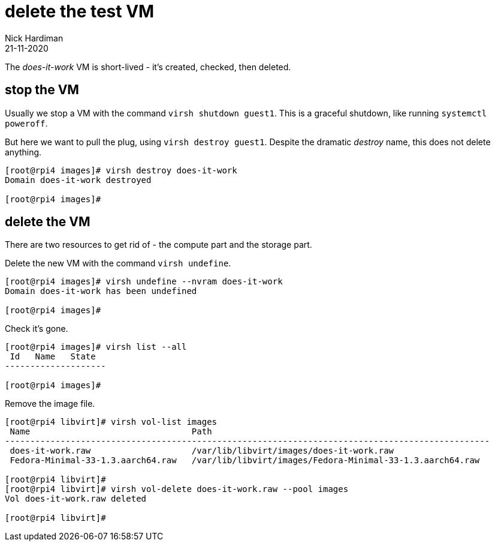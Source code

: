 = delete the test VM 
Nick Hardiman 
:source-highlighter: highlight.js
:revdate: 21-11-2020

The _does-it-work_ VM is short-lived - it's created, checked, then deleted.


== stop the VM

Usually we stop a VM with the command ``virsh shutdown guest1``. 
This is a graceful shutdown, like running ``systemctl poweroff``.

But here we want to pull the plug, using ``virsh destroy guest1``.
Despite the dramatic _destroy_ name, this does not delete anything. 

[source,shell]
----
[root@rpi4 images]# virsh destroy does-it-work
Domain does-it-work destroyed

[root@rpi4 images]# 
----


== delete the VM

There are two resources to get rid of - the compute part and the storage part. 

Delete the new VM with the command  ``virsh undefine``.

[source,shell]
----
[root@rpi4 images]# virsh undefine --nvram does-it-work 
Domain does-it-work has been undefined

[root@rpi4 images]# 
----

Check it's gone. 

[source,shell]
....
[root@rpi4 images]# virsh list --all
 Id   Name   State
--------------------

[root@rpi4 images]# 
....

Remove the image file. 

[source,shell]
....
[root@rpi4 libvirt]# virsh vol-list images
 Name                                Path
------------------------------------------------------------------------------------------------
 does-it-work.raw                    /var/lib/libvirt/images/does-it-work.raw
 Fedora-Minimal-33-1.3.aarch64.raw   /var/lib/libvirt/images/Fedora-Minimal-33-1.3.aarch64.raw

[root@rpi4 libvirt]# 
[root@rpi4 libvirt]# virsh vol-delete does-it-work.raw --pool images
Vol does-it-work.raw deleted

[root@rpi4 libvirt]# 
....


